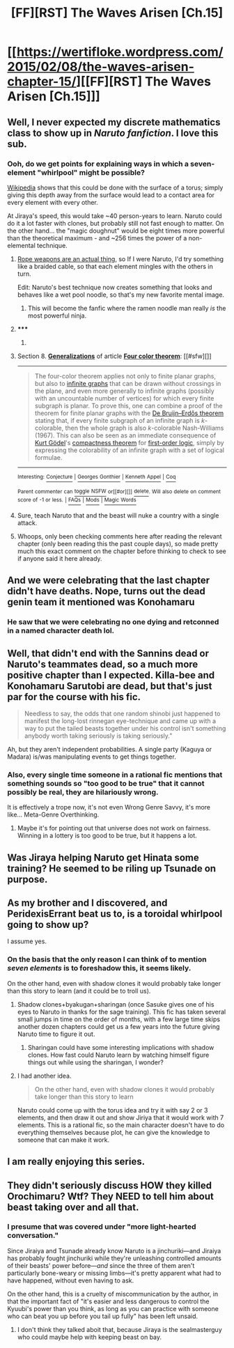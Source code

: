#+TITLE: [FF][RST] The Waves Arisen [Ch.15]

* [[https://wertifloke.wordpress.com/2015/02/08/the-waves-arisen-chapter-15/][[FF][RST] The Waves Arisen [Ch.15]]]
:PROPERTIES:
:Author: Wertifloke
:Score: 28
:DateUnix: 1423443694.0
:DateShort: 2015-Feb-09
:END:

** Well, I never expected my discrete mathematics class to show up in /Naruto fanfiction/. I love this sub.
:PROPERTIES:
:Author: AmeteurOpinions
:Score: 14
:DateUnix: 1423445447.0
:DateShort: 2015-Feb-09
:END:

*** Ooh, do we get points for explaining ways in which a seven-element "whirlpool" might be possible?

[[https://en.wikipedia.org/wiki/Four_color_theorem#Generalizations][Wikipedia]] shows that this could be done with the surface of a torus; simply giving this depth away from the surface would lead to a contact area for every element with every other.

At Jiraya's speed, this would take ~40 person-years to learn. Naruto could do it a lot faster with clones, but probably still not fast enough to matter. On the other hand... the "magic doughnut" would be eight times more powerful than the theoretical maximum - and ~256 times the power of a non-elemental technique.
:PROPERTIES:
:Author: PeridexisErrant
:Score: 12
:DateUnix: 1423446522.0
:DateShort: 2015-Feb-09
:END:

**** [[http://www.google.com/search?q=rope+weapon&oq=rope+weapon&aqs=chrome..69i57j0l5.5000j0j7&sourceid=chrome&es_sm=93&ie=UTF-8&gws_rd=ssl][Rope weapons are an actual thing]], so If I were Naruto, I'd try something like a braided cable, so that each element mingles with the others in turn.

Edit: Naruto's best technique now creates something that looks and behaves like a wet pool noodle, so that's my new favorite mental image.
:PROPERTIES:
:Author: AmeteurOpinions
:Score: 6
:DateUnix: 1423447791.0
:DateShort: 2015-Feb-09
:END:

***** This will become the fanfic where the ramen noodle man really /is/ the most powerful ninja.
:PROPERTIES:
:Author: libertarian_reddit
:Score: 7
:DateUnix: 1423453313.0
:DateShort: 2015-Feb-09
:END:


**** ***** 
      :PROPERTIES:
      :CUSTOM_ID: section
      :END:
****** 
       :PROPERTIES:
       :CUSTOM_ID: section-1
       :END:
**** 
     :PROPERTIES:
     :CUSTOM_ID: section-2
     :END:
Section 8. [[https://en.wikipedia.org/wiki/Four_color_theorem#Generalizations][*Generalizations*]] of article [[https://en.wikipedia.org/wiki/Four%20color%20theorem][*Four color theorem*]]: [[#sfw][]]

--------------

#+begin_quote
  The four-color theorem applies not only to finite planar graphs, but also to [[https://en.wikipedia.org/wiki/Infinite_graph][infinite graphs]] that can be drawn without crossings in the plane, and even more generally to infinite graphs (possibly with an uncountable number of vertices) for which every finite subgraph is planar. To prove this, one can combine a proof of the theorem for finite planar graphs with the [[https://en.wikipedia.org/wiki/De_Bruijn%E2%80%93Erd%C5%91s_theorem_(graph_theory)][De Bruijn--Erdős theorem]] stating that, if every finite subgraph of an infinite graph is /k/-colorable, then the whole graph is also /k/-colorable Nash-Williams (1967). This can also be seen as an immediate consequence of [[https://en.wikipedia.org/wiki/Kurt_G%C3%B6del][Kurt Gödel]]'s [[https://en.wikipedia.org/wiki/Compactness_theorem][compactness theorem]] for [[https://en.wikipedia.org/wiki/First-order_logic][first-order logic]], simply by expressing the colorability of an infinite graph with a set of logical formulae.
#+end_quote

--------------

^{Interesting:} [[https://en.wikipedia.org/wiki/Conjecture][^{Conjecture}]] ^{|} [[https://en.wikipedia.org/wiki/Georges_Gonthier][^{Georges} ^{Gonthier}]] ^{|} [[https://en.wikipedia.org/wiki/Kenneth_Appel][^{Kenneth} ^{Appel}]] ^{|} [[https://en.wikipedia.org/wiki/Coq][^{Coq}]]

^{Parent} ^{commenter} ^{can} [[/message/compose?to=autowikibot&subject=AutoWikibot%20NSFW%20toggle&message=%2Btoggle-nsfw+cofjlzs][^{toggle} ^{NSFW}]] ^{or[[#or][]]} [[/message/compose?to=autowikibot&subject=AutoWikibot%20Deletion&message=%2Bdelete+cofjlzs][^{delete}]]^{.} ^{Will} ^{also} ^{delete} ^{on} ^{comment} ^{score} ^{of} ^{-1} ^{or} ^{less.} ^{|} [[http://www.np.reddit.com/r/autowikibot/wiki/index][^{FAQs}]] ^{|} [[http://www.np.reddit.com/r/autowikibot/comments/1x013o/for_moderators_switches_commands_and_css/][^{Mods}]] ^{|} [[http://www.np.reddit.com/r/autowikibot/comments/1ux484/ask_wikibot/][^{Magic} ^{Words}]]
:PROPERTIES:
:Author: autowikibot
:Score: 2
:DateUnix: 1423446561.0
:DateShort: 2015-Feb-09
:END:


**** Sure, teach Naruto that and the beast will nuke a country with a single attack.
:PROPERTIES:
:Author: kaukamieli
:Score: 1
:DateUnix: 1423527785.0
:DateShort: 2015-Feb-10
:END:


**** Whoops, only been checking comments here after reading the relevant chapter (only been reading this the past couple days), so made pretty much this exact comment on the chapter before thinking to check to see if anyone said it here already.
:PROPERTIES:
:Author: Psy-Kosh
:Score: 1
:DateUnix: 1423687623.0
:DateShort: 2015-Feb-12
:END:


** And we were celebrating that the last chapter didn't have deaths. Nope, turns out the dead genin team it mentioned was Konohamaru
:PROPERTIES:
:Author: Stop_Sign
:Score: 8
:DateUnix: 1423449452.0
:DateShort: 2015-Feb-09
:END:

*** He saw that we were celebrating no one dying and retconned in a named character death lol.
:PROPERTIES:
:Author: Patronicus
:Score: 6
:DateUnix: 1423456341.0
:DateShort: 2015-Feb-09
:END:


** Well, that didn't end with the Sannins dead or Naruto's teammates dead, so a much more positive chapter than I expected. Killa-bee and Konohamaru Sarutobi are dead, but that's just par for the course with his fic.

#+begin_quote
  Needless to say, the odds that one random shinobi just happened to manifest the long-lost rinnegan eye-technique and came up with a way to put the tailed beasts together under his control isn't something anybody worth taking seriously is taking seriously.”
#+end_quote

Ah, but they aren't independent probabilities. A single party (Kaguya or Madara) is/was manipulating events to get things together.
:PROPERTIES:
:Author: scruiser
:Score: 8
:DateUnix: 1423447038.0
:DateShort: 2015-Feb-09
:END:

*** Also, every single time someone in a rational fic mentions that something sounds so "too good to be true" that it cannot possibly be real, they are hilariously wrong.

It is effectively a trope now, it's not even Wrong Genre Savvy, it's more like... Meta-Genre Overthinking.
:PROPERTIES:
:Author: JackStargazer
:Score: 7
:DateUnix: 1423454403.0
:DateShort: 2015-Feb-09
:END:

**** Maybe it's for pointing out that universe does not work on fairness. Winning in a lottery is too good to be true, but it happens a lot.
:PROPERTIES:
:Author: kaukamieli
:Score: 1
:DateUnix: 1423466776.0
:DateShort: 2015-Feb-09
:END:


** Was Jiraya helping Naruto get Hinata some training? He seemed to be riling up Tsunade on purpose.
:PROPERTIES:
:Author: Jello_Raptor
:Score: 5
:DateUnix: 1423446160.0
:DateShort: 2015-Feb-09
:END:


** As my brother and I discovered, and PeridexisErrant beat us to, is a toroidal whirlpool going to show up?

I assume yes.
:PROPERTIES:
:Author: Transfuturist
:Score: 4
:DateUnix: 1423450487.0
:DateShort: 2015-Feb-09
:END:

*** On the basis that the only reason I can think of to mention /seven elements/ is to foreshadow this, it seems likely.

On the other hand, even with shadow clones it would probably take longer than this story to learn (and it could be to troll us).
:PROPERTIES:
:Author: PeridexisErrant
:Score: 2
:DateUnix: 1423452134.0
:DateShort: 2015-Feb-09
:END:

**** Shadow clones+byakugan+sharingan (once Sasuke gives one of his eyes to Naruto in thanks for the sage training). This fic has taken several small jumps in time on the order of months, with a few large time skips another dozen chapters could get us a few years into the future giving Naruto time to figure it out.
:PROPERTIES:
:Author: scruiser
:Score: 3
:DateUnix: 1423454379.0
:DateShort: 2015-Feb-09
:END:

***** Sharingan could have some interesting implications with shadow clones. How fast could Naruto learn by watching himself figure things out while using the sharingan, I wonder?
:PROPERTIES:
:Author: Kodix
:Score: 1
:DateUnix: 1423469208.0
:DateShort: 2015-Feb-09
:END:


**** I had another idea.

#+begin_quote
  On the other hand, even with shadow clones it would probably take longer than this story to learn
#+end_quote

Naruto could come up with the torus idea and try it with say 2 or 3 elements, and then draw it out and show Jiriya that it would work with 7 elements. This is a rational fic, so the main character doesn't have to do everything themselves because plot, he can give the knowledge to someone that can make it work.
:PROPERTIES:
:Author: scruiser
:Score: 2
:DateUnix: 1423511935.0
:DateShort: 2015-Feb-09
:END:


** I am really enjoying this series.
:PROPERTIES:
:Author: libertarian_reddit
:Score: 2
:DateUnix: 1423453216.0
:DateShort: 2015-Feb-09
:END:


** They didn't seriously discuss HOW they killed Orochimaru? Wtf? They NEED to tell him about beast taking over and all that.
:PROPERTIES:
:Author: kaukamieli
:Score: 1
:DateUnix: 1423464833.0
:DateShort: 2015-Feb-09
:END:

*** I presume that was covered under "more light-hearted conversation."

Since Jiraiya and Tsunade already know Naruto is a jinchuriki---and Jiraiya has probably fought jinchuriki while they're unleashing controlled amounts of their beasts' power before---/and/ since the three of them aren't particularly bone-weary or missing limbs---it's pretty apparent what had to have happened, without even having to ask.

On the other hand, this is a cruelty of miscommunication by the author, in that the important fact of "it's easier and less dangerous to control the Kyuubi's power than you think, as long as you can practice with someone who can beat you up before you tail up fully" has been left unsaid.
:PROPERTIES:
:Author: derefr
:Score: 1
:DateUnix: 1423467969.0
:DateShort: 2015-Feb-09
:END:

**** I don't think they talked aboit that, because Jiraya is the sealmasterguy who could maybe help with keeping beast on bay.
:PROPERTIES:
:Author: kaukamieli
:Score: 2
:DateUnix: 1423468765.0
:DateShort: 2015-Feb-09
:END:
